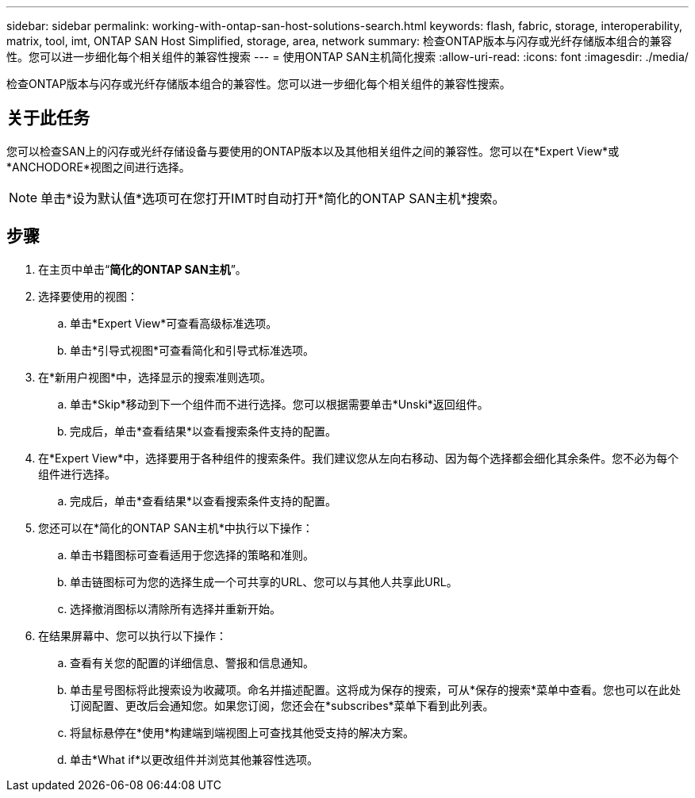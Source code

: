 ---
sidebar: sidebar 
permalink: working-with-ontap-san-host-solutions-search.html 
keywords: flash, fabric, storage, interoperability, matrix, tool, imt, ONTAP SAN Host Simplified, storage, area, network 
summary: 检查ONTAP版本与闪存或光纤存储版本组合的兼容性。您可以进一步细化每个相关组件的兼容性搜索 
---
= 使用ONTAP SAN主机简化搜索
:allow-uri-read: 
:icons: font
:imagesdir: ./media/


[role="lead"]
检查ONTAP版本与闪存或光纤存储版本组合的兼容性。您可以进一步细化每个相关组件的兼容性搜索。



== 关于此任务

您可以检查SAN上的闪存或光纤存储设备与要使用的ONTAP版本以及其他相关组件之间的兼容性。您可以在*Expert View*或*ANCHODORE*视图之间进行选择。


NOTE: 单击*设为默认值*选项可在您打开IMT时自动打开*简化的ONTAP SAN主机*搜索。



== 步骤

. 在主页中单击“*简化的ONTAP SAN主机*”。
. 选择要使用的视图：
+
.. 单击*Expert View*可查看高级标准选项。
.. 单击*引导式视图*可查看简化和引导式标准选项。


. 在*新用户视图*中，选择显示的搜索准则选项。
+
.. 单击*Skip*移动到下一个组件而不进行选择。您可以根据需要单击*Unski*返回组件。
.. 完成后，单击*查看结果*以查看搜索条件支持的配置。


. 在*Expert View*中，选择要用于各种组件的搜索条件。我们建议您从左向右移动、因为每个选择都会细化其余条件。您不必为每个组件进行选择。
+
.. 完成后，单击*查看结果*以查看搜索条件支持的配置。


. 您还可以在*简化的ONTAP SAN主机*中执行以下操作：
+
.. 单击书籍图标可查看适用于您选择的策略和准则。
.. 单击链图标可为您的选择生成一个可共享的URL、您可以与其他人共享此URL。
.. 选择撤消图标以清除所有选择并重新开始。


. 在结果屏幕中、您可以执行以下操作：
+
.. 查看有关您的配置的详细信息、警报和信息通知。
.. 单击星号图标将此搜索设为收藏项。命名并描述配置。这将成为保存的搜索，可从*保存的搜索*菜单中查看。您也可以在此处订阅配置、更改后会通知您。如果您订阅，您还会在*subscribes*菜单下看到此列表。
.. 将鼠标悬停在*使用*构建端到端视图上可查找其他受支持的解决方案。
.. 单击*What if*以更改组件并浏览其他兼容性选项。



